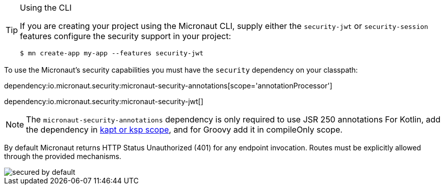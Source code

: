 [TIP]
.Using the CLI
====
If you are creating your project using the Micronaut CLI, supply either the `security-jwt` or `security-session` features configure the security support in your project:
----
$ mn create-app my-app --features security-jwt
----
====
To use the Micronaut's security capabilities you must have the `security` dependency on your classpath:

dependency:io.micronaut.security:micronaut-security-annotations[scope='annotationProcessor']

dependency:io.micronaut.security:micronaut-security-jwt[]

NOTE: The `micronaut-security-annotations` dependency is only required to use JSR 250 annotations
For Kotlin, add the dependency in https://docs.micronaut.io/4.4.3/guide/#kaptOrKsp[kapt or ksp scope], and for Groovy add it in compileOnly scope.

By default Micronaut returns HTTP Status Unauthorized (401) for any endpoint invocation. Routes must be explicitly allowed through the provided mechanisms.

image::secured_by_default.svg[]
